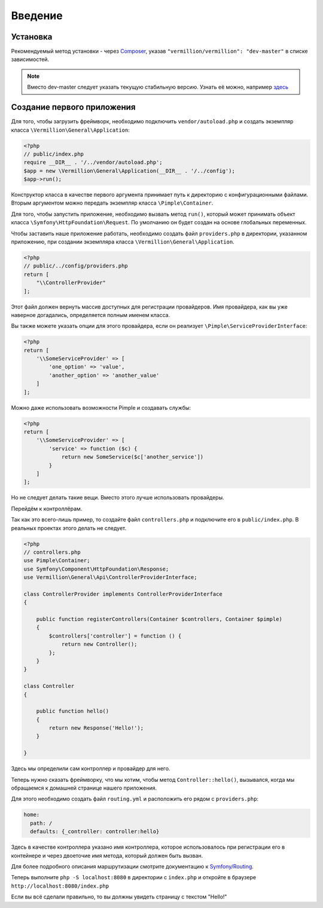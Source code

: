 ========
Введение
========

Установка
=========
Рекомендуемый метод установки - через Composer_, указав ``"vermillion/vermillion": "dev-master"`` в списке зависимостей.

.. note:: 
    Вместо dev-master следует указать текущую стабильную версию. 
    Узнать её можно, например `здесь <https://packagist.org/packages/vermillion/vermillion>`_

Создание первого приложения
===========================

Для того, чтобы загрузить фреймворк, необходимо подключить ``vendor/autoload.php`` и создать экземпляр класса ``\Vermillion\General\Application``:

.. code-block:: php

    <?php
    // public/index.php
    require __DIR__ . '/../vendor/autoload.php';
    $app = new \Vermillion\General\Application(__DIR__ . '/../config');
    $app->run();

Конструктор класса в качестве первого аргумента принимает путь к директорию с конфигурационными файлами.
Вторым аргументом можно передать экземпляр класса ``\Pimple\Container``.

Для того, чтобы запустить приложение, необходимо вызвать метод ``run()``, который может принимать объект класса ``\Symfony\HttpFoundation\Request``.
По умолчанию он будет создан на основе глобальных переменных.


Чтобы заставить наше приложение работать, необходимо создать файл ``providers.php`` в директории, указанном приложению, при создании экземпляра класса ``\Vermillion\General\Application``.

.. code-block:: php

    <?php
    // public/../config/providers.php
    return [
        "\\ControllerProvider"
    ];

Этот файл должен вернуть массив доступных для регистрации провайдеров.
Имя провайдера, как вы уже наверное догадались, определяется полным именем класса.

Вы также можете указать опции для этого провайдера, если он реализует ``\Pimple\ServiceProviderInterface``:

.. code-block:: php

    <?php
    return [
        '\\SomeServiceProvider' => [
            'one_option' => 'value',
            'another_option' => 'another_value'
        ]
    ];

Можно даже использовать возможности Pimple и создавать службы:

.. code-block:: php

    <?php
    return [
        '\\SomeServiceProvider' => [
            'service' => function ($c) {
                return new SomeService($c['another_service'])
            }
        ]
    ];

Но не следует делать такие вещи. Вместо этого лучше использовать провайдеры.


Перейдём к контроллёрам. 

Так как это всего-лишь пример, то создайте файл ``controllers.php`` и подключите его в ``public/index.php``.
В реальных проектах этого делать не следует.

.. code-block:: php

    <?php
    // controllers.php
    use Pimple\Container;
    use Symfony\Component\HttpFoundation\Response;
    use Vermillion\General\Api\ControllerProviderInterface;
    
    class ControllerProvider implements ControllerProviderInterface
    {
    
        public function registerControllers(Container $controllers, Container $pimple)
        {
            $controllers['controller'] = function () {
                return new Controller();
            };
        }
    }
    
    class Controller
    {
    
        public function hello()
        {
            return new Response('Hello!');
        }
    
    }


Здесь мы определили сам контроллер и провайдер для него.

Теперь нужно сказать фреймворку, что мы хотим, чтобы метод ``Controller::hello()``,
вызывался, когда мы обращаемся к домашней странице нашего приложения.

Для этого необходимо создать файл ``routing.yml`` и расположить его рядом с ``providers.php``:

.. code-block:: yaml

    home:
      path: /
      defaults: {_controller: controller:hello}

Здесь в качестве контроллера указано имя контроллера, которое использовалось при регистрации
его в контейнере и через двоеточие имя метода, который должен быть вызван.

Для более подробного описания маршрутизации смотрите
документацию к `Symfony/Routing <http://symfony.com/doc/current/components/routing/introduction.html>`_.

Теперь выполните ``php -S localhost:8080`` в директории с ``index.php`` и
откройте в браузере ``http://localhost:8080/index.php``

Если вы всё сделали правильно, то вы должны увидеть страницу с текстом "Hello!"

.. _Composer: http://getcomposer.org